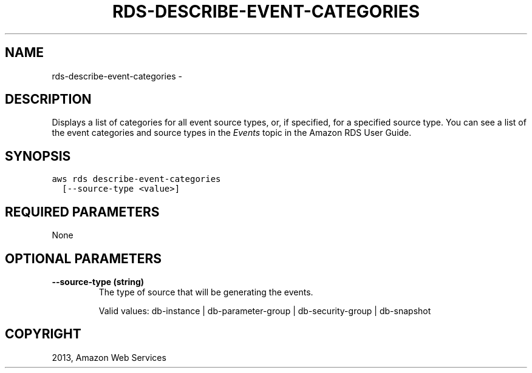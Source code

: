 .TH "RDS-DESCRIBE-EVENT-CATEGORIES" "1" "March 09, 2013" "0.8" "aws-cli"
.SH NAME
rds-describe-event-categories \- 
.
.nr rst2man-indent-level 0
.
.de1 rstReportMargin
\\$1 \\n[an-margin]
level \\n[rst2man-indent-level]
level margin: \\n[rst2man-indent\\n[rst2man-indent-level]]
-
\\n[rst2man-indent0]
\\n[rst2man-indent1]
\\n[rst2man-indent2]
..
.de1 INDENT
.\" .rstReportMargin pre:
. RS \\$1
. nr rst2man-indent\\n[rst2man-indent-level] \\n[an-margin]
. nr rst2man-indent-level +1
.\" .rstReportMargin post:
..
.de UNINDENT
. RE
.\" indent \\n[an-margin]
.\" old: \\n[rst2man-indent\\n[rst2man-indent-level]]
.nr rst2man-indent-level -1
.\" new: \\n[rst2man-indent\\n[rst2man-indent-level]]
.in \\n[rst2man-indent\\n[rst2man-indent-level]]u
..
.\" Man page generated from reStructuredText.
.
.SH DESCRIPTION
.sp
Displays a list of categories for all event source types, or, if specified, for
a specified source type. You can see a list of the event categories and source
types in the \fI\%Events\fP topic
in the Amazon RDS User Guide.
.SH SYNOPSIS
.sp
.nf
.ft C
aws rds describe\-event\-categories
  [\-\-source\-type <value>]
.ft P
.fi
.SH REQUIRED PARAMETERS
.sp
None
.SH OPTIONAL PARAMETERS
.INDENT 0.0
.TP
.B \fB\-\-source\-type\fP  (string)
The type of source that will be generating the events.
.sp
Valid values: db\-instance | db\-parameter\-group | db\-security\-group |
db\-snapshot
.UNINDENT
.SH COPYRIGHT
2013, Amazon Web Services
.\" Generated by docutils manpage writer.
.
